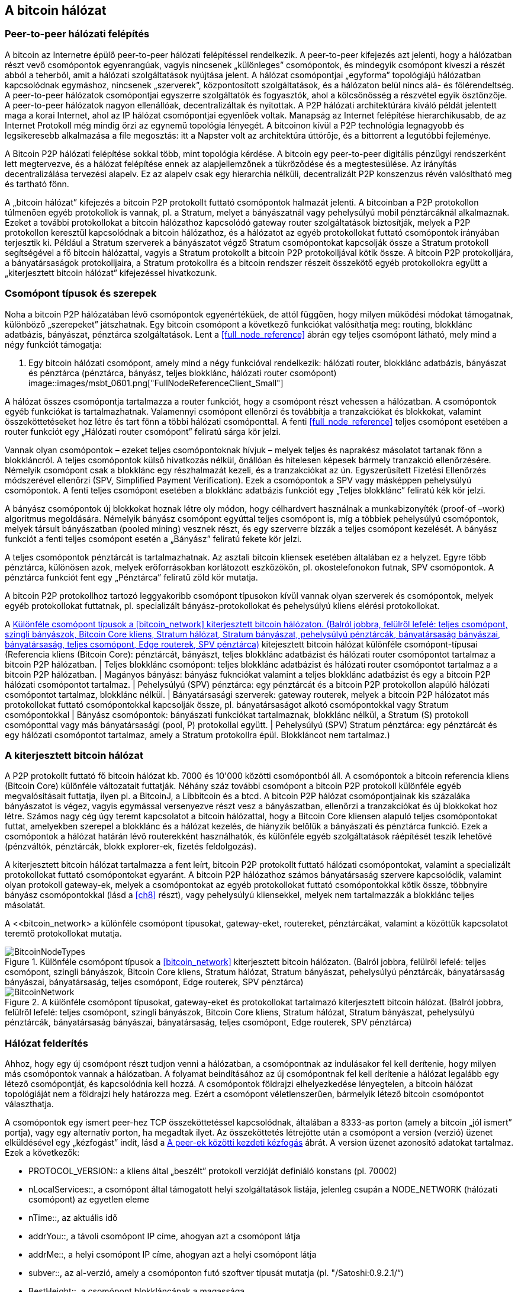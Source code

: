 [[bitcoin_network_ch06]]
== A bitcoin hálózat

=== Peer-to-peer hálózati felépítés

((("bitcoin hálózat", id="ix_ch06-asciidoc0", range="startofrange")))((("bitcoin hálózat","felépítése")))((("peer-to-peer networks")))A bitcoin az Internetre épülő peer-to-peer hálózati felépítéssel rendelkezik. A peer-to-peer kifejezés azt jelenti, hogy a hálózatban részt vevő csomópontok egyenrangúak, vagyis nincsenek „különleges” csomópontok, és mindegyik csomópont kiveszi a részét abból a teherből, amit a hálózati szolgáltatások nyújtása jelent. A hálózat csomópontjai „egyforma” topológiájú hálózatban kapcsolódnak egymáshoz, nincsenek „szerverek”, központosított szolgáltatások, és a hálózaton belül nincs alá- és fölérendeltség. A peer-to-peer hálózatok csomópontjai egyszerre szolgáltatók és fogyasztók, ahol a kölcsönösség a részvétel egyik ösztönzője. A peer-to-peer hálózatok nagyon ellenállóak, decentralizáltak és nyitottak. A P2P hálózati architektúrára kiváló példát jelentett maga a korai Internet, ahol az IP hálózat csomópontjai egyenlőek voltak. Manapság az Internet felépítése hierarchikusabb, de az Internet Protokoll még mindig őrzi az egynemű topológia lényegét. A bitcoinon kívül a P2P technológia legnagyobb és legsikeresebb alkalmazása a file megosztás: itt a Napster volt az architektúra úttörője, és a bittorrent a legutóbbi fejleménye.

A Bitcoin P2P hálózati felépítése sokkal több, mint topológia kérdése. A bitcoin egy peer-to-peer digitális pénzügyi rendszerként lett megtervezve, és a hálózat felépítése ennek az alapjellemzőnek a tükröződése és a megtestesülése. Az irányítás decentralizálása tervezési alapelv. Ez az alapelv csak egy hierarchia nélküli, decentralizált P2P konszenzus révén valósítható meg és tartható fönn. 

((("bitcoin hálózat","definíciója")))A „bitcoin hálózat” kifejezés a bitcoin P2P protokollt futtató csomópontok halmazát jelenti. A bitcoinban a P2P protokollon túlmenően egyéb protokollok is vannak, pl. a Stratum, melyet a bányászatnál vagy pehelysúlyú mobil pénztárcáknál alkalmaznak. Ezeket a további protokollokat a bitcoin hálózathoz kapcsolódó gateway router szolgáltatások biztosítják, melyek a P2P protokollon keresztül kapcsolódnak a bitcoin hálózathoz, és a hálózatot az egyéb protokollokat futtató csomópontok irányában terjesztik ki. Például a Stratum szerverek a bányászatot végző Stratum csomópontokat kapcsolják össze a Stratum protokoll segítségével a fő bitcoin hálózattal, vagyis a Stratum protokollt a bitcoin P2P protokolljával kötik össze. A bitcoin P2P protokolljára, a bányatársaságok protokolljaira, a Stratum protokollra és a bitcoin rendszer részeit összekötő egyéb protokollokra együtt a „kiterjesztett bitcoin hálózat” kifejezéssel hivatkozunk. 

=== Csomópont típusok és szerepek

((("bitcoin hálózat","csomópontok")))((("csomópontok","szerepei")))((("csomópontok","típusai")))Noha a bitcoin P2P hálózatában lévő csomópontok egyenértékűek, de attól függően, hogy milyen működési módokat támogatnak, különböző „szerepeket” játszhatnak. Egy bitcoin csomópont a következő funkciókat valósíthatja meg: routing, blokklánc adatbázis, bányászat, pénztárca szolgáltatások. Lent a <<full_node_reference>> ábrán egy teljes csomópont látható, mely mind a négy funkciót támogatja:

[[full_node_reference]]
. Egy bitcoin hálózati csomópont, amely mind a négy funkcióval rendelkezik: hálózati router, blokklánc adatbázis, bányászat és pénztárca (pénztárca, bányász, teljes blokklánc, hálózati router csomópont)
image::images/msbt_0601.png["FullNodeReferenceClient_Small"]

A hálózat összes csomópontja tartalmazza a router funkciót, hogy a csomópont részt vehessen a hálózatban. A csomópontok egyéb funkciókat is tartalmazhatnak. Valamennyi csomópont ellenőrzi és továbbítja a tranzakciókat és blokkokat, valamint összeköttetéseket hoz létre és tart fönn a többi hálózati csomóponttal. A fenti <<full_node_reference>> teljes csomópont esetében a router funkciót egy „Hálózati router csomópont” feliratú sárga kör jelzi. 

Vannak olyan csomópontok – ezeket teljes csomópontoknak hívjuk – melyek teljes és naprakész másolatot tartanak fönn a blokkláncról. A teljes csomópontok külső hivatkozás nélkül, önállóan és hitelesen képesek bármely tranzakció ellenőrzésére. Némelyik csomópont csak a blokklánc egy részhalmazát kezeli, és a tranzakciókat az ún. Egyszerűsített Fizetési Ellenőrzés módszerével ellenőrzi (SPV, Simplified Payment Verification). Ezek a csomópontok a SPV vagy másképpen pehelysúlyú csomópontok. A fenti teljes csomópont esetében a blokklánc adatbázis funkciót egy „Teljes blokklánc” feliratú kék kör jelzi. 

A bányász csomópontok új blokkokat hoznak létre oly módon, hogy célhardvert használnak a munkabizonyíték (proof-of –work) algoritmus megoldására. Némelyik bányász csomópont egyúttal teljes csomópont is, míg a többiek pehelysúlyú csomópontok, melyek társult bányászatban (pooled mining) vesznek részt, és egy szerverre bízzák a teljes csomópont kezelését. A bányász funkciót a fenti teljes csomópont esetén a „Bányász” feliratú fekete kör jelzi.

A teljes csomópontok pénztárcát is tartalmazhatnak. Az asztali bitcoin kliensek esetében általában ez a helyzet. Egyre több pénztárca, különösen azok, melyek erőforrásokban korlátozott eszközökön, pl. okostelefonokon futnak, SPV csomópontok. A pénztárca funkciót fent egy „Pénztárca” feliratű zöld kör mutatja.

A bitcoin P2P protokollhoz tartozó leggyakoribb csomópont típusokon kívül vannak olyan szerverek és csomópontok, melyek egyéb protokollokat futtatnak, pl. specializált bányász-protokollokat és pehelysúlyú kliens elérési protokollokat. 

A <<node_type_ledgend>> kitejesztett bitcoin hálózat különféle csomópont-típusai (Referencia kliens (Bitcoin Core): pénztárcát, bányászt, teljes blokklánc adatbázist és hálózati router csomópontot tartalmaz a bitcoin P2P hálózatban. | Teljes blokklánc csomópont: teljes blokklánc adatbázist és hálózati router csomópontot tartalmaz a a bitcoin P2P hálózatban. | Magányos bányász: bányász fuknciókat valamint a teljes blokklánc adatbázist és egy a bitcoin P2P hálózati csomópontot tartalmaz. | Pehelysúlyú (SPV) pénztárca: egy pénztárcát és a bitcoin P2P protokollon alapúló hálózati csomópontot tartalmaz, blokklánc nélkül. | Bányatársasági szerverek: gateway routerek, melyek a bitcoin P2P hálózatot más protokollokat futtató csomópontokkal kapcsolják össze, pl. bányatársaságot alkotó csomópontokkal vagy Stratum csomópontokkal | Bányász csomópontok: bányászati funkciókat tartalmaznak, blokklánc nélkül, a Stratum (S) protokoll csomóponttal vagy más bányatársasági (pool, P) protokollal együtt. | Pehelysúlyú (SPV) Stratum pénztárca: egy pénztárcát és egy hálózati csomópontot tartalmaz, amely a Stratum protokollra épül. Blokkláncot nem tartalmaz.)

=== A kiterjesztett bitcoin hálózat

((("bitcoin hálózat","kiterjesztett")))((("kiterjesztett bitcoin hálózat")))A P2P protokollt futtató fő bitcoin hálózat kb. 7000 és 10'000 közötti csomópontból áll. A csomópontok a bitcoin referencia kliens (Bitcoin Core) különféle változatait futtatják. Néhány száz további csomópont a bitcoin P2P protokoll különféle egyéb megvalósításait futtatja, ilyen pl. a ((("BitcoinJ könyvtár")))((("btcd")))((("libbitcoin könyvtár")))BitcoinJ, a Libbitcoin és a btcd. A bitcoin P2P hálózat csomópontjainak kis százaláka bányászatot is végez, vagyis egymással versenyezve részt vesz a bányászatban, ellenőrzi a tranzakciókat és új blokkokat hoz létre. Számos nagy cég úgy teremt kapcsolatot a bitcoin hálózattal, hogy a Bitcoin Core kliensen alapuló teljes csomópontokat futtat, amelyekben szerepel a blokklánc és a hálózat kezelés, de hiányzik belőlük a bányászati és pénztárca funkció. Ezek a csomópontok a hálózat határán lévő routerekként használhatók, és különféle egyéb szolgáltatások ráépítését teszik lehetővé (pénzváltók, pénztárcák, blokk explorer-ek, fizetés feldolgozás). 

A kiterjesztett bitcoin hálózat tartalmazza a fent leírt, bitcoin P2P protokollt futtató hálózati csomópontokat, valamint a specializált protokollokat futtató csomópontokat egyaránt. A bitcoin P2P hálózathoz számos ((("bányatársaságok","bitcoin hálózaton")))bányatársaság szervere kapcsolódik, valamint olyan protokoll gateway-ek, melyek a csomópontokat az egyéb protokollokat futtató csomópontokkal kötik össze, többnyire bányász csomópontokkal (lásd a <<ch8>> részt), vagy pehelysúlyú kliensekkel, melyek nem tartalmazzák a blokklánc teljes másolatát. 

A <<bitcoin_network> a különféle csomópont típusokat, gateway-eket, routereket, pénztárcákat, valamint a közöttük kapcsolatot teremtő protokollokat mutatja. 

[[node_type_ledgend]]
.Különféle csomópont típusok a <<bitcoin_network>> kiterjesztett bitcoin hálózaton. (Balról jobbra, felülről lefelé: teljes csomópont, szingli bányászok, Bitcoin Core kliens, Stratum hálózat, Stratum bányászat, pehelysúlyú pénztárcák, bányatársaság bányászai, bányatársaság, teljes csomópont, Edge routerek, SPV pénztárca)
image::images/msbt_0602.png["BitcoinNodeTypes"]

[[bitcoin_network]]
.A különféle csomópont típusokat, gateway-eket és protokollokat tartalmazó kiterjesztett bitcoin hálózat. (Balról jobbra, felülről lefelé: teljes csomópont, szingli bányászok, Bitcoin Core kliens, Stratum hálózat, Stratum bányászat, pehelysúlyú pénztárcák, bányatársaság bányászai, bányatársaság, teljes csomópont, Edge routerek, SPV pénztárca)
image::images/msbt_0603.png["BitcoinNetwork"]

=== Hálózat felderítés

((("bitcoin hálózat","felderítése", id="ix_ch06-asciidoc1", range="startofrange")))((("hálózat felderítés", id="ix_ch06-asciidoc2", range="startofrange")))((("csomópontok","hálózat felderítés és", id="ix_ch06-asciidoc3", range="startofrange")))((("peer-to-peer hálózatok","felderítése új csomópontok által", id="ix_ch06-asciidoc4", range="startofrange")))Ahhoz, hogy egy új csomópont részt tudjon venni a hálózatban, a csomópontnak az indulásakor fel kell derítenie, hogy milyen más csomópontok vannak a hálózatban. A folyamat beindításához az új csomópontnak fel kell derítenie a hálózat legalább egy létező csomópontját, és kapcsolódnia kell hozzá. A csomópontok földrajzi elhelyezkedése lényegtelen, a bitcoin hálózat topológiáját nem a földrajzi hely határozza meg. Ezért a csomópont véletlenszerűen, bármelyik létező bitcoin csomópontot választhatja. 

((("peer-to-peer hálózatok","összeköttetései")))A csomópontok egy ismert peer-hez TCP összeköttetéssel kapcsolódnak, általában a 8333-as porton (amely a bitcoin „jól ismert” portja), vagy egy alternatív porton, ha megadtak ilyet. Az összeköttetés létrejötte után a csomópont a version (verzió) üzenet elküldésével egy „kézfogást” indít, lásd a <<network_handshake>> ábrát. A +version+ üzenet azonosító adatokat tartalmaz. Ezek a következők:

* +PROTOCOL_VERSION+:: a kliens által „beszélt” protokoll verzióját definiáló konstans (pl. 70002)
* +nLocalServices+::, a csomópont által támogatott helyi szolgáltatások listája, jelenleg csupán a +NODE_NETWORK+ (hálózati csomópont) az egyetlen eleme
* +nTime+::, az aktuális idő
* +addrYou+::, a távoli csomópont IP címe, ahogyan azt a csomópont látja
* +addrMe+::, a helyi csomópont IP címe, ahogyan azt a helyi csomópont látja
* +subver+::, az al-verzió, amely a csomóponton futó szoftver típusát mutatja (pl. "/Satoshi:0.9.2.1/“)
* +BestHeight+::, a csomópont blokkláncának a magassága

(A +version+ hálózati üzenetre a http://bit.ly/1qlsC7w[GitHub] web helyen látható példa.)

A peer csomópont egy +verack+ üzenettel válaszol, és opcionálisan elküldi a saját +version+ üzenetét, ha szeretné viszonozni a kapcsolatot, és szeretne ő is peerként kapcsolódni. 

Hogyan találja meg egy új csomópont a peer-eket? Az első módszert a DNS-ek lekérdezése jelenti bizonyos ((("csomópontok","magok")))((("DNS magok")))"DNS magok" használatával, melyek olyan DNS szerverek, melyek bitcoin csomópontok IP címeinek a listáját adják vissza. A DNS magok némelyike stabil bitcoin csomópontok statikus listáját adja vissza. Vannak olyan DNS magok is, melyek a BIND (Berkeley Internet Name Daemon) egyedi megvalósításai, és bitcoin csomópontok véletlen részhalmazának a címeit adják vissza. Ezek a címek egy crawler-ből vagy egy hosszú ideje futó bitcoin csomópontról származnak. A Bitcoin Core kliens öt különböző DNS mag nevét tartalmazza. A DNS magok tulajdonosainak és megvalósításainak a változatos volta biztosítja a kezdeti bootstap folyamat magas szintű megbízhatóságát.  A Bitcoin Core kliensben a +-dnsseed+ kapcsoló szabályozza, hogy a kliens használja-e a DNS magokat, és alapértelemben 1 az értéke.

Ha viszont az induló csomópont semmit sem tud a hálózatról, akkor legalább egy bitcoin csomópont IP címét meg kell adni neki, és ezután már további bemutatkozások révén a többi csomóponttal is kapcsolatba tud lépni. A +-seednode+ parancssori argumentum azt jelzi, hogy a megadott csomóponthoz csak a bemutatkozás kedvéért szeretnénk hozzzákapcsolódni, és szeretnénk magként használni. Muután a kezdeti mag csomópont segítségével megtörténtek a bemutatkozások, a kliens lekapcsolódik róla, és az újonnan felfedezett peer-eket fogja használni. 

[[network_handshake]]
.A peer-ek közötti kezdeti kézfogás
image::images/msbt_0604.png["NetworkHandshake"]

Miután már létrejött egy vagy több kapcsolat, az új csomópont egy ((("addr üzenet")))+addr+ üzenetet fog küldeni a szomszédainak, amely tartalmazza a saját IP címét. A szomszédok az +addr+ üzenetet tovább küldik a saját szomszédaiknak, biztosítván ezáltal, hogy a kapcsolódó csomópontok jól ismertek és jobban kapcsolódók legyenek. Az újonnan kapcsolódó csomópont ezen kívül egy +getaddr+ üzenetet is küldhet a szomszédainak, amivel azt kéri tőlük, hogy küldjék el neki a többi peer IP címeit. Ily módon a csomópont meg tudja keresni, mely csomópontokhoz kapcsolódhat, valamint hírt tud adni a saját létéről a hálózaton a célból, hogy a többi csomópont is képes legyen őt megtalálni. Az <<address_propagation>> ábrán a cím felderítési protokoll látható. 


[[address_propagation]]
.Címterjedés és hálózat felderítés
image::images/msbt_0605.png["AddressPropagation"]

Egy csomópontnak kapcsolódnia kell pár darab különböző csomóponthoz, hogy különféle útvonalakon kapcsolódhasson a bitcoin hálózathoz. Az útvonalak nem megbízhatóak, csomópontok jönnek és mennek, emiatt a csomópontnak folytatnia kell az új csomópontok felderítését, mivel a régi kapcsolatai bármikor megszűnhetnek, és emellett segítenie kell a többi csomópont elindulását. Az induláshoz csak egyetlen összeköttetés szükséges, mivel az első csomópont képes bemutatkozásokat felajánlani a peer csomópontoknak, ezek a peer-ek pedig képesek további bemutatkozásokat felajánlani. A hálózati erőforrások szempontjából szükségtelen és egyúttal pazarló, ha a csomópont pár darab csomópontnál több csomóponthoz kapcsolódik . Az indulás után a csomópont emlékszik a legutolsó sikeres peer kapcsolataira, emiatt újraindítás után az előző peer hálózattal ismét gyorsan létre tudja hozni a kapcsolatait. Ha az előző peer-ek egyike sem válaszol a kapcsolódási kérésére, akkor a csomópont a mag csomópontokat használja az újrainduláskor. 

A Bitcoin Core klienst futtató csomóponton a peer kapcsolatok a ((("getpeerinfo parancs"))) +getpeerinfo+ paranccsal listázhatók ki:

[source,bash]
----
$ bitcoin-cli getpeerinfo
----
[source,json]
----
[
    {
        "addr" : "85.213.199.39:8333",
        "services" : "00000001",
        "lastsend" : 1405634126,
        "lastrecv" : 1405634127,
        "bytessent" : 23487651,
        "bytesrecv" : 138679099,
        "conntime" : 1405021768,
        "pingtime" : 0.00000000,
        "version" : 70002,
        "subver" : "/Satoshi:0.9.2.1/",
        "inbound" : false,
        "startingheight" : 310131,
        "banscore" : 0,
        "syncnode" : true
    },
    {
        "addr" : "58.23.244.20:8333",
        "services" : "00000001",
        "lastsend" : 1405634127,
        "lastrecv" : 1405634124,
        "bytessent" : 4460918,
        "bytesrecv" : 8903575,
        "conntime" : 1405559628,
        "pingtime" : 0.00000000,
        "version" : 70001,
        "subver" : "/Satoshi:0.8.6/",
        "inbound" : false,
        "startingheight" : 311074,
        "banscore" : 0,
        "syncnode" : false
    }
]
----

((("peer-to-peer hálózatok","automatikus kezelésének felülbírálása")))A felhasználók egy IP címekből álló lista megadásával, a +-connect=<IP cím>+ opcióval tudják felülbírálni a peer-ek automatikus kezelését. Ennek az opciónak a használatakor a csomópont csak a megadott IP címekhez fog kapcsolódni, és nem fogja automatikusan felderíteni és karbantartani a peer kapcsolatokat. 

Ha egy kapcsolaton nincs forgalom, akkor a kapcsolat fenntartása érdekében a csomópont periodikus üzenetküldést végez rajta. Ha a csomópont egy kapcsolata már több mint 90 perce nem volt használva, akkor a csomópont a kapcsolatot szétkapcsolt állapotúnak tekinti, és egy új peer keresésébe kezd. Ily módon a hálózat dinamikusan alkalmazkodni képes a tranziens csomópontokhoz, a hálózati problémákhoz, és központi irányítás nélkül, organikusan képes nőni vagy csökkenni.(((range="endofrange", startref="ix_ch06-asciidoc4")))(((range="endofrange", startref="ix_ch06-asciidoc3")))(((range="endofrange", startref="ix_ch06-asciidoc2")))(((range="endofrange", startref="ix_ch06-asciidoc1")))

=== Teljes csomópontok

((("blokkláncok","teljes csomópontok és")))((("teljes csomópontok")))((("csomópontok","teljes")))A teljes csomópontok olyan csomópontok, melyek az összes tranzakciót tartalmazó, teljes blokkláncot kezelik. Ezeket a csomópontokat pontosabban „a teljes blokkláncot kezeló csomópontok”-nak kellene hívni. A bitcoin korai éveiben az összes csomópoont teljes csomópont volt, jelenleg a Bitcoin Core kliens kezeli a teljes blokkláncot. Az utóbbi két évben azonban a bitcoin kliensek új fajtái jöttek létre, melyek nem kezelik a teljes blokkláncot, hanem pihesúlyú kliensként futnak. Ezeket a következő részben fogjuk részletesebben megvizsgálni. 

((("blokkláncok","teljes csomópontokon")))A teljes blokkláncot kezelő csomópontok a bitcoin blokklánc egy teljes és naprakész másolatát kezelik, melyben az összes tranzakció megtalálható. A blokkláncot egymástól függetlenül építik föl és ellenőrzik, az első blokktól (a genezis blokktól) kezdve, egészen a hálózatban ismert legutolsó blokkig bezárólag. Egy teljes blokkláncot kezelő csomópont önmaga képes hiteles módon bármelyik tranzakció ellenőrzésére, anélkül, hogy ehhez valamilyen másik csomópontot vagy információs forrást kellene igénybe vennie.A teljes csomópont a hálózatra támaszkodva kapja az új tranzakciós blokkokról az értesítéseket. Ezeket ellenőrzi, makj beépíti a saját, lokális blokkláncába. 

Teljes csomópont futtatásával érezhetjük igazán, milyen a bitcoin: az összes tranzakció függetlenül ellenőrizhető, és ehhez semmilyen más rendszerre sem kell támaszkodnunk, és  semmilyen más rendszerben nem kell megbíznunk. Könnyű megmondani, hogy teljes csomópontot futtatunk-e, mert több, mint 20 Gbájt háttértárra (diszk területre) van szükség a teljes blokklánc tárolásához. Ha a kliens sok diszk területet fogyaszt és 2-3 napra van szüksége, hogy „szinkronizálja” magát a hálózattal, akkor teljes csomópontot kezelő kliensről van szó. A központi szervezetektől való teljes függetlenségnek és szabadságnak ez az ára. 

A teljes blokkláncot kezelő klienseknek van néhány alternatív megvalósítása, melyek a Bitcoin Core klienstől eltérő programozási nyelvet vagy szoftver architektúrát használnak. De a ((("Bitcoin Core kliens","és teljes csomópontok"))) Bitcoin Core kliens, másképpen a Satoshi kliens referencia implementáció fordul elő a leggyakrabban. A bitcoin hálózat csomópontjainak több, mint 90 %-a a Bitcoin Core különféle változatait futtatja. A +version+ üzenetben a „Satoshi” al-verzió string azonosítja őket, a +getpeerinfo+ parancsban pedig pl. a +/Satoshi:0.8.6/+, amint azt korábban láttuk.

=== „Leltár” egyeztetés

((("blokkláncok","létrejöttük a csomópontokon")))((("blokkláncok","új csomópontokon")))((("blokkok","új  csomópontokon")))((("teljes csomópontok","teljes blokkláncok előállítása ~on")))Miután a csomópont hozzákapcsolódott a peer-jeihez, elsőként egy teljes blokkláncot próbál létrehozni. Ha egy vadonatúj csomópontról van szó, amelynek egyáltalán nincs még blokklánca, akkor csak egyetlen blokkot ismer (a genezis blokkot) , amely statikusan be van ágyazva a kliens szoftverbe. A 0-ik blokktól, a genezis blokktól kezdve az új csomópontnak blokkot százezreit kell letöltenie ahhoz, hogy szinkronizálhassa magát a hálózattal és újraépíthesse a teljes blokkláncot. 

((("blokklánc szinkronizálása")))A „szinkronizálás” folyamata a +version+ üzenettel kezdődik, amely tartalmazza a +BestHeight+-et, a csomópont aktuális blokkláncának a magasságát (a blokkok számát). A csomópont a peer-jeitől kapott +version+ üzenetből látja, hogy a peer-eknek hány blokkjuk van, és össze tudja hasonlítani azzal, hogy neki hány blokkja van a saját blokkláncán. A peer csomópontok egy +getblocks+ üzenetet váltanak egymással, amely tartalmazza a lokális blokkláncuk legfelső blokkjának hash-ét (ujjlenyomatát). A kapott hash az egyik peerben egy olyan blokkhoz fog tartozni, amely nem a legfelső blokk, hanem egy régebbi blokk, ebből a peer arra következtet, hogy a saját lokális blokklánca hosszabb, mint a többi peer-é. 

Az a peer, amelynek hosszabb a blokklánca, több blokkot tartalmaz, mint a többi csomópont, és meg tudja állapítani, hogy a többi csomópontnak mely blokkokra van szüksége ahhoz, hogy „felzárkózzanak”. Megállapítja, hogy melyik az első 500 megosztandó blokk, és egy ((("inv üzenet")))+inv+ (inventory, leltár) üzenettel elküldi a blokkok hash értékeit. Az a csomópont, amelyben hiányoznak ezek a blokkok, úgy tudja beszerezni őket, hogy +getdata+ üzenetek sorozatát adja ki. Egy +getdata+ üzenet elkéri a teljes adatblokkot, és a kért blokkot az +inv+ üzenetből származó hash-sel azonosítja.

Tegyük fel például, hogy a csomópont csak a genezis blokkot tartalmazza. A peer-jeitől egy +inv+ üzenetet fog kapni, amely lánc következő 500 blokkjának a hash-eit tartalmazza. Megkezdi a vele kapcsolatban lévő peer-ektől a blokkkok lekérését oly módon, hogy elosztja a terhelést, nehogy bármelyik peer-t túlterhelje a kéréseivel. Számon tartja, hogy minden egyes peer kapcsolatnál hány darab blokk van „úton”, vagyis hány darab blokk van, melyet lekért, de még nem kapott meg, és ellenőrzi, hogy a számuk nehogy egy határnál ((("MAX_BLOCKS_IN_TRANSIT_PER_PEER konstans"))) (+MAX_BLOCKS_IN_TRANSIT_PER_PEER+) nagyobb legyen. Ily módon ha a csomópontnak sok blokkra van szüksége, csak akkor kér újabbakat, ha az előző kérései már teljesültek, ami lehetővé teszi, hogy a peer-ek szabályozhassák a küldés ütemét és a hálózat ne terhelődjön túl. A blokkok megérkezésekor a csomópont hozzáadja a blokkokat a blokklánchoz, amint azt a  <<blockchain>> című fejezetben látni fogjuk. Amint a lokális blokklánc fokozatosan felépül, a csomópont további blokkokat kér és kap. A folyamat addig folytatódik, amíg a csomópont be nem éri a hálózat többi részét. 

A lokális blokklánc és a peer-ek blokkláncainak összehasonlítása, valamint a hiányzó blokkok lekérése akkor megy végbe, ha egy csomópont egy időre offline állapotba került. Függetlenül attól, hogy a csomópont csak néhány percig volt offline, és csak pár blokkja hiányzik, vagy hónapokig, és néhány ezer blokkja hiányzik, a folyamat a +getbloks+ küldésével kezdődik, válaszként egy +inv+ érkezik, majd megtörténik a hiányzó blokkok letöltése. Az  <<inventory_synchronization>> a leltár és blokk terjedési protokollt mutatja. 


[[spv_nodes]]
=== Egyszerűsített fizetés ellenőrzést használó csomópontok (SPV csomópontok)

((("csomópontok","SPV", id="ix_ch06-asciidoc5", range="startofrange")))((("csomópontok","pehelysúlyú", id="ix_ch06-asciidoc5a", range="startofrange")))((("simplified payment verification (SPV) csomópontok", id="ix_ch06-asciidoc6", range="startofrange")))Nem minden csomópont tudja a teljes blokkláncot tárolni. Sok bitcoin kliens olyan eszközökön fut, pl. okostelefonokon, tablet-eken vagy beágyazott rendszereken, amelyeknek a hely- és teljesítmény korlátai vannak. Az ilyen eszközök egyszerűsített fizetés ellenőrzési módszert (SPV) használnak, amely lehetővé teszi a teljes blokklánc tárolása nélküli működést. Ezeket a klienseket SPV klienseknek vagy pehelysúlyú klienseknek nevezzük. Ahogy a bitcoin egyre elterjedtebbé vált, az SPV csomópontok lettek a leggyakrabban előforduló bitcoin csomópontok, különösen a bitcoin pénztárcák esetén.

((("blokkláncok","SPV csomópontokon")))Az SPV csomópontok csak a blokkok blokkfejeit töltik le, az egyes blokkokba befoglalt tranzakciókat nem. Az így kapott, tranzakciók nélküli blokklánc 1000-szer kisebb a teljes blokkláncnál. Az SPV csomópontok nem tudnak teljes képet alkotni az összes elkölthető UTXO-ról, mivel nem tudnak a hálózatban lévő tranzakciókról. Az SPV csomópontok a tranzakciókat egy kicsit eltérő módon ellenőrzik, és ehhez olyan peer-eket használnak, melyek kívánság esetén a blokklánc releváns részeiről részleges képet szolgáltatnak.

[[inventory_synchronization]]
.Blokklánc szinkronizálás a a peer blokkjainak a letöltésével 
image::images/msbt_0606.png["InventorySynchronization"]

Hasonlatképpen: a teljes csomópont olyan, mint egy idegen városban lévő turista, akinek részletes térképe van mindegyik utcáról és címről. Ezzel szemben az SPV csomópont olyan, mint egy idegen városban lévő turista, aki véletlenszerűen idegeneket kérdez meg, hogy merre kell mennie, és csak a főutcát ismeri. Mindkét turista ellenőrizni tudja egy utca meglétét, ha odamegy, de a térkép nélküli turista nem tudja, hogy mi van a mellékutcákban és nem tudja, hogy milyen egyéb utcák léteznek. Ha a térkép nélküli turista a Kossuth út 23-as szám előtt áll, nem tudhatja, hogy vannak-e a városban egyéb „Kossuth út 23” címek, és hogy ez a cím a helyes cím-e. A térkép nélküli turista akkor jár a legjobban, ha megkérdez sok embert, és reménykedik abban, hogy a többségük nem vágja át.

Az egyszerűsített fizetés ellenőrzés a tranzakciókat a blokkláncokon belüli _mélységük_ alapján ellenőrzi, nem pedig a _magasságuk_ alapján. Míg egy teljes blokkláncot tartalmazó csomópont képes a blokkok és tranzakciók ezreiből álló,  időben egészen a genezis blokkig visszanyúló, teljesen ellenőrzött láncok létrehozására, egy SPV csomópont csupán a blokkfejek láncát fogja ellenőrizni, de a tranzakciókét nem, és a blokkfejeket fogja kapcsolatba hozni a kérdéses tranzakcióval. 

Például, ha a 300'000-ik blokkban lévő egyik tranzakcióról van szó, egy teljes csomópont a 300'000-ik blokktól egészen a genezis blokkig visszamenően elvégzi az elemzést, és az UTXO-król egy teljes adatbázist épít, vagyis az UTXO elköltetlenségének ellenőrzése révén állapítja meg, hogy a tranzakció érvényes-e vagy sem. Egy SPV csomópont ezzel szemben a tranzakció és az őt tartalmazó blokk közötti kapcsolatot egy ((("Merkle fák","SPV és  ~")))_Merkle út_ használatával teremti meg (lásd a <<merkle_trees>> részt). Ezután az SPV csomópont vár mindaddig, amíg a tranzakciót tartalmazó 300'000-ik blokk tetejére további hat blokk nem kerül, és a tranzakciót úgy ellenőrzi, hogy a 300'006 és 300'001 blokkok között megállapítja a tranzakció mélységét. Abból, hogy a hálózat többi csomópontja elfogadta a 300'000-ik blokkot, és azután a megfelelő munkavégzéssel további 6 blokkot hozott létre a 300'000-ik blokk tetején, implicit módon következik, hogy a tranzakció nem kettős költésből származik.

Egy SPV csomóponttal nem lehet elhitetni, hogy egy blokkban létezik egy tranzakció, ha az valójában nem létezik. Az SPV csomópont úgy ellenőrzi egy tranzakció meglétét, hogy lekéri a tranzakció Merkle útját, és ellenőrzi a blokkláncban lévő munkabizonyítékokat. De egy tranzakció „rejtve” is maradhat egy SPV csomópont számára. Egy SPV csomópont pontosan meg tudja állíptani, hogy létezik-e egy tranzakció, de azt nem tudja ellenőrizni, hogy nem létezik olyan tranzakció, amely ugyanezt az UTXO-t próbálja duplán elkölteni, mert nem rendelkezik az összes tranzakcióval. Az SPV csomópontok ellen ily módon DoS (denial of service, szolgáltatás megtagadási) támadás vagy kettős költési támadás indítható. Ahhoz, hogy ezt ki lehessen védeni, az SPV csomópontnak számos csomóponttal kell véletlenszerűen kapcsolatba lépnie, így növelni tudja annak a valószínűségét, hogy legalább egy becsületes csomópont van közöttük. Az SPV csomópontok emiattt sérülékenyek a hálózat szétszakadási támadásokkal vagy Sybil támadásokkal szemben, amelyeknél hamis csomópontokra vagy hamis hálózatokra kapcsolódnak, és nem tudják elérni a becsületes csomópontokat vagy a valódi bitcoin hálózatot.

Gyakorlati szempontból a hálózattal szoros kapcsolatban lévő SPV csomópontok elég biztonságosak, és jó kompromisszumot jelentenek az erőforrás felhasználás, a kényelem és a biztonság között. Azoknak, akiknek valóban fontos a biztonság, semmi sem pótólhatja egy teljes blokkláncból álló csomópont üzemeltetését. 

[TIP]
====
((("simplified payment verification (SPV) csomópontok","ellenőrzés")))A teljes blokkláncból álló csomópont úgy ellenőriz egy tranzakciót, hogy a tranzakció alatti blokkok ezreiből álló lánc vizsgálata révén megbizonyosodik róla, hogy az UTXO valóban elköltetlen, míg az SPV csomópont a blokk fölött lévő néhány blokk segítségével azt ellenőrzi, hogy milyen mélyen van eltemetve a blokk. 
====

((("blokk fejek","beolvasása SPV csomópontokon")))A blokkfejeket az SPV csomópontok a nem a +getblocks+, hanem a +getheaders+ üzenetekkel kérdezik le. Az a peer, amelyik válaszol, max. 2000 blokkfejet küld el egyetlen headers üzenetben. A folyamat egyébként ugyanolyan, mint amit a teljes csomópontok használnak a teljes blokkok lekérésére. Az SPV csomópontok egy szűrőt is beállítanak a peer-ekkel létesített kapcsolataiknál, melyek kiszűrik a jövőbeli blokkokat és a peer-ek által küldött tranzakciókat. Az SPV csomópontok a számukra érdekes tranzakciókat a +getdata+ kéréssel kérdezik le. A peer válaszként egy ((("tx üzenet")))+tx+ üzenetet hoz létre, amely a tranzakciót tartalmazza. Az <<spv_synchronization>> ábrán a blokkfejlécek szinkronizálása látható.

[[spv_synchronization]]
.A blokkfejlécek szinkronizálása SPV csomópontok esetén
image::images/msbt_0607.png["SPVSynchronization"]

Mivel az SPV csomópontoknak külön le kell kérdezniük az egyes tranzakciókat ahhoz, hogy ellenőrizni tudják őket, ez veszélyeztetheti a titkosságot. A teljes blokkláncot tartalmazó csomópontokkal szemben (melyek a blokkokban lévő összes tranzakciót tartalmazzák), az SPV csomópontok egyedi adatlekérdezései akaratlanul is felfedhetik, hogy milyen bitcoin címek vannak a pénztárcáikban. Például egy harmadik fél által üzemeltetett megfigyelő hálózat nyilván tudja tartani az SPV pénztárca által kiadott összes kérést, és így kapcsolatba tudja hozni a kérésekben szereplő bitcoin címeket a felhasználó pénztárcájával, ami a privát szféra sérülésével jár. 

Az SPV/pehelysúlyú csomópontok bevezetése után nem sokkal a bitcoin fejlesztők az ún. _Bloom szűrőkkel_ kívánták megoldani az SPV csomópontok által jelentett adatvédelmi kockázatot. A Bloom szűrők egy valószínűségi szűrőmechanizmus révén lehetővé teszik, hogy az SPV csomópontok csupán a tranzakciók egy részhalmazát fogadják, anélkül, hogy pontosan felfednék, mely címekre kíváncsiak.(((range="endofrange", startref="ix_ch06-asciidoc6")))(((range="endofrange", startref="ix_ch06-asciidoc5a")))(((range="endofrange", startref="ix_ch06-asciidoc5"))) 

=== Bloom szűrők

((("bitcoin hálózat","Bloom szűrők és", id="ix_ch06-asciidoc7", range="startofrange")))((("Bloom szűrők", id="ix_ch06-asciidoc8", range="startofrange")))((("Simplified Payment Verification (SPV) csomópontok","Bloom szűrők és", id="ix_ch06-asciidoc9", range="startofrange")))A Bloom szűrő egy olyan, valószínűségi kereső szűrő, amellyel egy kívánt minta anélkül írható le, hogy pontosan megadnánk. A Bloom szűrőkkel hatékony módon lehet kifejezni a keresési mintákat, ugyanakkor meg lehet védeni a privát szférát. A Bloom szűrőket az SPV csomópontok arra használják, hogy a peer-jeiktől egy adott mintának megfelelő tranzakciókat kérdezzenek le, de anélkül, hogy pontosan meg kellene adniuk, mely címek érdeklik őket. 

Az előző hasonlatunkban a térkép nélküli turista egy adott cím, pl a „Kossuth út 23” felől érdeklődik. Ha a járókelőktől azt kérdezi, hogy lehet eljutni erre a címre, akaratlanul is elárulja, hogy hová szeretne eljutni. A Bloom szűrő olyan, mint ha azt kérdezné, hogy „Vannak a közelben olyan utcák, melyek neve h-ra végződik?” Egy ilyen kérdés kevesebbet árul el arról, hogy hová szeretne menni, mint a „Kossuth út 23” utáni tudakozódás. Ezzel a módszerrel a turista részletesebben is meg tudja adni a címet, pl. „u-t-h-ra végződik”, vagy kevésbé részletesen, pl. „h-re végződik”. A keresés pontosságának a szabályozása révén a turista több vagy kevesebb információt fed fel, de ennek az az ára, hogy több vagy kevesebb eredményhez jut. Ha egy kevésbé részletes minta után tudakozódik, akkor több lehetséges címet fog kapni és javul az adatvédelem, de az eredmények legtöbbje lényegtelen lesz a számára. Ha egy jobban rögzített minta után tudakozódik, akkor kevesebb eredményt fog kapni, de sérül az adtvédelem. 

A Bloom szűrők úgy töltik be ezt a funkciójukat, hogy lehetővé teszik az SPV csomópontok számára, hogy az egyes tranzakcióknál megadott keresési minták a pontosság vagy az adatvédelem irányába mozduljanak el. Egy jobban specifikált Bloom szűrő pontos eredményeket ad, de azon az áron, hogy felfedi a felhasználó pénztárcájában lévő címeket. Egy kevésbé pontos Bloom szűrő eredményként több tranzakciót fog visszaadni, melyek közül sok lényegtelen a csomópont számára, de a csomópont jobb adatvédelmet tud megvalósítani. 

Az SPV csomópont a Bloom szűrőt egy „üres” mintával inicializálja. Ebben az állapotában a Bloom szűrő egyetlen egy mintát sem ismer föl. Az SPV csomópont ezután egy listát készít a pénztárcájában lévő címekől, és egy olyan keresési mintát készít, amely megfelel a tranzakciós kimenetekben lévő címeknek. A keresési minta általában egy ((("pay-to-public-key-hash (P2PKH)","Bloom szűrők és"))) P2PKH (Pay-to-Public-Key-Hash) zároló script, amely minden olyan tranzakcióban jelen lesz, amely a publikus-kulcs-hashnek (címnek) fizet. Ha az SPV csomópont nyomon követi egy ((("pay-to-script-hash (P2SH)","Bloom szűrők és")))P2SH cím egyenlegét, akkor a keresési minta egy P2SH (Pay-to-Script-Hash) cím lesz. Az SPV csomópont ezután mindegyik keresési mintát megadja a Bloom szűrőnek azzal a céllal, hogy a Bloom szűrő felismerhesse az adott keresési mintázatot, ha az jelen van a tranzakióban. Végül, a Bloom szűrőt elküldi a peer-nek, és a peer a szűrő segítségével megállapítja, hogy mely tranzakciókat kell elküldenie az SPV csomópontnak. 

A Bloom szűrők megvalósítása egy N bites álló változó méretű tömbbel, és M db hash függvénnyel történik. A hash fügvényeket olyanok, hogy a kimenetük mindig 1 és N között van, vagyis a kimenet a bitek tömbjének megfelelő . A hash függvényeket determinisztikus módon hozzák létre, ezért egy Bloom szűrőt megvalósító csomópont mindig ugyanazokat a hash függvényeket használja, és egy adott bemenet esetén mindig ugyanazt az eredményt adja. Különböző hosszúságú (N) Bloom szűrő és különböző számú (M) hash függvény választásával a Bloom szűrő különféle pontosságra állítható be, vagyis szabályozható az adatvédelem. 

A lenti <<bloom1>> példában a Bloom szűrők működésének bemutatására egy 16 bites, nagyon kicsi tömböt és 3 hash függvényt használunk. 

[[bloom1]]
.Egy egyszerű Bloom szűrő, egy 16 bites mezővel és 3 hash függvénnyel (3 hash függvény, hash függvény kimenetek 1-től 16-ig, üres Bloom szűrő, 16 bites tömb)
image::images/msbt_0608.png["Bloom1"]

A Bloom szűrő úgy van inicializálva, hogy a tömb összes bitje nulla. Ha szeretnénk hozzáadni egy mintát a Bloom szűrőhöz, a mintát minden egyes hash függvénnyel össze hash-eljük. Az első hash függvény a bemenetből egy 1 és N közötti számot állít elő. Az eredménynek megfelelő bitet a tömbben (melynek indexei 1 és N közöttiek) 1-be állítjuk, így rögzítve a hash függvény kimenetét. Ezután a következő hash függvénnyel beállítunk egy másik bitet, és így tovább. Az összes M db hash függvény alkalmazása után egy keresési minta áll elő a Bloom szűrőben, mivel M bitet +0+-ről +1+-be állítottunk. 

Például, a <<bloom2>> páldában a fenti egyszerű <<bloom1>> Bloom szűrőhöz az „A” keresési mintát adjuk hozzá:


Egy második minta hozzáadása egyszerűen a folyamat megismétlésével lehetséges. A mintát minden egyes hash függvénnyel egymás után össze-hasheljük, és az eredményeket a bitek +1+-be állításával rögzítjük. Ahogy a Bloom szűrőt egyre több mintával töltjük föl, valamelyik hash függvény eredménye egybeeshet egy már +1+-be állított bittel, ebben az esetben a bitet nem változtatjuk meg. Lényegében, ahogy egyre több mintát rögzítünk ugyanazokban a bitekben, a Bloom szűrő telítetté válik, mert egyre több bitje lesz +1+-be állítva, és a szűrő pontossága csökken. A szűrő emiatt tekinthető valószínűségi adatszerkezetnek – egyre több minta hozzáadásakor egyre kevésbé lesz pontos. A pontosság függ a hozzáadott minták számától, a bit tömb méretétől (N), illetve a hash függvények számától (M). Egy nagyobb bit tömbbel és több hash függvénnyel nagyobb pontossággal több minta rögzíthető. Egy kisebb bit tömbbel vagy kevesebb hash függvénnyel kevesebb minta rögzíthető, és kisebb pontosságot kapunk. 

[[bloom2]]
.Az „A” keresési minta hozzáadása az egyszerű Bloom szűrőnkhöz
image::images/msbt_0609.png["Bloom2"]

A <<bloom3>> példában az egyszerű Bloom szűrőnkhöz egy második keresési mintát adunk, a „B”-t.

[[bloom3]]
.Egy második keresési minta, a „B” hozzáadása az egyszerű Bloom szűrőnkhöz
image::images/msbt_0610.png["Bloom3"]

Ha szeretnénk leellenőrizni, hogy egy minta benne van-e a Bloom szűrőben, akkor hash-eljük össze minden egyes hash függvénnyel a mintát, és hasonlítsuk össze az így kapott bit mintát a bit tömbbel. Ha a hash függvények által indexelt összes bit +1+-ben van, akkor a mintát _valószínűleg_ tartalmazza a Bloom szűrő. Mivel a bitek a különféle minták átfedése miatt is beállításra kerülhetnek, a válasz nem biztos, inkább valószínű. Egyszerűen a Bloom szűrőnél a pozitív egyezés azt jelenti, hogy „talán igen”. 

Alább a <<bloom4>> példában azt ellenőrizzük, hogy az egyszerű Bloom szűrő tartalmazza-e az „X” mintát. A megfelelő bitek +1+-ben vannak, emiatt a minta valószínűleg egyezik:

[[bloom4]]
. Az „X” minta meglétének ellenőrzése a Bloom szűrőben. Az eredmény pozitív egyezés, ami azt jelenti, hogy „talán”
image::images/msbt_0611.png["Bloom4"]

Ezzel szemben, ha ellenőrizünk egy mintát a Bloom szűrőben, és bármelyik ellenőrzött bit +0+, akkor ez azt mutatja, hogy a minta nem volt rögzítve a Bloom szűrőben. A negatív eredmény nem valószínűség, hanem bizonyosság. Egyszerűen szólva, a Bloom szűrőnél a negatív egyezés azt jelenti, hogy „biztosan nem”. 

A <<bloom5>> példában azt ellenőrizzük, hogy az „Y” minta létezik-e az egyszerű Bloom szűrőben. Az egyik szóban forgó bit +0+, emiatt a minta biztosan nem illeszkedik:

[[bloom5]]
.Az „Y” minta létezésének ellenőrzése a Bloom szűrőben. Az eredmény határozott negatív egyezés, ami azt jelenti, hogy „biztosan nem”
image::images/msbt_0612.png[]

A bitcoinban megvalósított Bloom szűrőket a 37. Bitcoin Módosítási Javaslat (Bitcoin Improvement Proposal 37, BIP0037) írja le. Lásd a <<appdxbitcoinimpproposals>> részt, vagy a http://bit.ly/1x6qCiO[GitHub] webhelyet.

=== A Bloom szűrők és a leltár frissítések

((("leltár frissítések, Bloom szűrők és")))A peer-ektől kapott tranzakciók (és az őket tartalmazó blokkok) szűrésére az SPV csomópontok Bloom szűrőket használnak. Az SPV csomópontok egy olyan szűrőt hoznak létre, amely az SPV csomópont pénztárcájában lévő címeknek felel meg. Az SPV csomópont ezután egy ((("filterload üzenet")))+filterload+ üzenettel elküldi a kapcsolattartás során használandó Bloom szűrőt a peer-nek. A szűrő létrejötte után a peer minden egyes tranzakció kimenetét teszteli a Bloom szűrővel. Csak azokat a tranzakciókat küldi el a csomópontnak, amelyeknél a szűrő szerint valamelyik kimenet megfelel a szűrőnek. 

A node-tól kapott +getdata+ üzenetre a peer-ek egy +merkleblock+ üzenettel válaszolnak, melyek minden egyes tranzakcióra vonatkozóan csak a filterhez illeszkedő blokkok blokkfejeit tartalmazzák (lásd <<merkle_trees>>). A peer-ek ezt követően +tx+ üzeneteket is küldenek, melyek a filterhez illeszkedő tranzakciókat tartalmazzák.

A Bloom szűrőt beállító csomópont menet közben további mintákkal bővítheti a szűrőt, ehhez a ((("filteradd üzenet")))+filteradd+ üzenetet kell elküldenie. Mivel a Bloom szűrőből nem lehet mintát eltávolítani, ezért ha valamelyik mintára már nincs szükség, akkor a csomópontnak először egy ((("filterclear üzenet")))+filterclear+ üzenettel törölnie kell a Bloom szűrőt, majd egy újabb Bloom szűrőt kell küldenie.(((range="endofrange", startref="ix_ch06-asciidoc9")))(((range="endofrange", startref="ix_ch06-asciidoc8")))(((range="endofrange", startref="ix_ch06-asciidoc7"))) 

[[transaction_pools]]
=== Tranzakció pool-ok

((("bitcoin hálózat","tranzakció pool-ok")))((("tranzakció pool-ok")))((("memory pool-ok")))((("mempool")))((("tranzakciók","megerősítetlen tranzakciók pool-ja")))((("megerősítetlen tranzakciók"))A megerősítetlen tranzakciókból a bitcoin hálózat majdnem minden csomópontja egy listát képez, az ún. _memory pool_-t vagy _tranzakció pool_-t. A csomópontok ennek az alapján követik nyomon azokat a tranzakciókat, melyeket a hálózat már ismer, de még nincsenek a blokkláncba foglalva. Például egy olyan csomópont, amelyik pénztárcát is tartalmaz, a tranzakció pool-t arra használja, hogy nyomon kövesse a hálózaton át a a pénztárcába érkező, de még megerősítetlen befizetéseket. 

Az tranzakciókat a csomópont a beérkezésük és ellenőrzésük után a tranzakció pool-ba helyezi, majd a hálózati szétterjedés érdekében a szomszédos csomópontoknak továbbítja.

((("elárvult tranzakciók pool-ja")))Némelyik implementációjában egy külön lista szolgál az elárvult tranzakciók nyilvántartására. Ha a tranzakció bemenetei olyan tranzakcióra hivatkoznak, amely még nem ismert, pl. hiányzik a szülő, akkor az elárvult tranzakció átmenetileg az elárvult tranzakciók pool-jában tárolódik, amíg meg nem érkezik a szülő tranzakció. 

Ha a tranzakció pool-ba bekerül egy tranzakció, akkor a csomópont ellenőrzi az elárvult tranzakciók között, hogy nem hivatkozik-e valamelyik árva tranzakció a most bekerült tranzació valamelyik kimenetére (nem gyereke-e ennek a tranzakciónak), majd ellenőrzi az illeszkedő árva tranzakciókat. Ha a tranzakció érvényes, akkor eltávolítja az elárvult tranzakciók közül, és hozzáadja a tranzakciók pool-jához, vagyis kiegészíti a szülő tranzakcióval elkezdett láncot. Az újonnan hozzáadott, már nem árva tranzakcióra vonatkozóan, a folyamatot rekurzív módon megismétli, és további leszármazottakat keres, amíg vannak további leszármazottak. Ennek a folyamatnak a révén egy szülő tranzakció beérkezése a tőle függő tranzakciók egész láncának rekonstruálását váltja ki, és az árva tranzakciókat ismét egyesíti a szüleikkel. 

((("árva tranzakciók pool-ja","tárolás")))((("tranzakció pool-ok","tárolása")))Sem a tranzakciók, sem az árva tranzakciók pool-ját (ha van ilyen) nem tárolják diszken, hanem csak a helyi memóriában léteznek, és dinamikusan, a bejövő hálózati üzenetek alapján kerülnek feltöltésre. Egy csomópont elindulásakor mindkét pool üres, és fokozatosan, az új tranzakciók beérkezésekor kerül feltöltésre.

A bitcoin kliens némelyik implementációja egy UTXO adatbázist vagy UTXO pool-t is tartalmaz, amely a blokkláncban lévő elköltetlen kimenetek halmazának felel meg. Noha az „UTXO pool” hasonlónak tűnik a tranzakció pool-hoz, de más adathalmazt jelent. A tranzakciók és az elárvult tranzakciók pool-jával szemben az UTXO pool nem üresen indul, hanem elköltetlen tranzakció kimenetek millióit tartalmazza, melyek 2009-ig nyúlnak vissza. Az UTXO pool vagy a helyi tárban van, vagy a háttértár egy indexelt adatbázis táblája alkotja. 

Míg a tranzakciók és árva tranzakciók pool-ja a helyi csomóponttól függ, és csomópontról csomópontra jelentősen változhat, attól függően, hogy a csomópont mikor indult vagy mikor indult újra, az UTXO pool a hálózatban kialakult konszenzusnak felel meg, és emiatt csak nagyon kicsiny eltérések lehetségesek az egyes csomópontok között. Ezen túlmenően a tranzakciók és árva tranzakciók pooljában csak megerősítetlen tranzakciók lehetnek, míg az UTXO pool csak megerősített kimeneteket tartalmazhat.

=== Figyelmeztető üzenetek

((("figyelmeztető üzenetek")))((("bitcoin hálózat","figyelmeztető üzenetek")))A figyelmeztető üzenetek ritkán használatosak, de a funkció a legtöbb csomópontban mégis meg van valósítva. A figyelmeztető üzenetek jelentik a bitcoin „vészjelző rendszerét”, mellyel a bitcoin fejlesztők vészhelyzetben szöveges üzenetet tudnak az összes bitcoin csomópontnak küldeni. Ezt a jellemző azért lett megvalósítva, hogy a bitcoin core klienst fejlesztő csapat az összes bitcoin felhasználót értesíteni tudja a bitcoin hálózatban felmerült súlyos problémákról, például egy kritikus hibáról, amely felhasználói beavatkozást igényel. A jelzőrendszert csak néhányszor használták, ezek közül a legnevezetesebb eset 2013-ban volt, mikor egy kritikus adatbázis hiba miatt elágazás történt a bitcoin blokkláncban. 

A figyelmeztető üzeneteket az +alert+ üzenettel lehet továbbítani. A figyelmeztető üzenetnek számos mezője van. Ezek a következők:

ID::
A figyelmeztető üzenet azonosítója, amivel elkerülhető a figyelmeztetés megkettőződése

Expiration::
a figyelmeztetés lejárati ideje

RelayUntil::
A figyelmeztetés relézési ideje, ami után már nem szabad továbbadni

MinVer, MaxVer::
Azoknak a bitcoin protokoll változatoknak a tartománya, amelyekre ez a figyelmeztetés vonatkozik

subVer::
Az a kliens szoftver alverzió, amelyre ez a figyelmeztetés vonatkozik

Priority::
A figyelmeztetés prioritási szintje, jelenleg nem használt

A figyelmeztetések egy publikus kulccsal vannak aláírva. A publikus kulcshoz tartozó privát kulcsot a fejlesztő csapat néhány kiválasztott tagja birtokolja. A digitális aláírás biztosítja, hogy a hálózat ne továbbíthasson hamis figyelmeztetéseket.

Ha egy csomópontra figyelmeztető üzenet érkezik, akkor a csomópont ellenőrzi az üzenetet, többek között a lejárati időt, és továbbítja az összes peer-jének, így biztosítván az egész hálózatban az üzenet gyors szétterjedését. A csomópontok a figyelmeztetés továbbításán túlmenően rendelkezhetnek egy felhasználói interfész funkcióval, amely az üzenetet megjeleníti a felhasználó számára. 

((("Bitcoin Core kliens","figyelmeztetések, beállítása")))A Bitcoin Core kliensben a figyelmeztetéshez az +-alertnotify+ parancssori opció tartozik. Ezzel lehet megadni, hogy milyen parancs fusson le, ha figyelmeztető üzenetet kapunk. A figyelmeztető üzenet paraméterként van megadva az +alertnotify+ parancsban. Az +alertnotify+ parancsot a leggyakrabban úgy állítják be, hogy a figyelmeztető üzenetet tartalmát egy email üzenetetben küldje el a csomópont adminisztrátorának. A figyelmeztetés a grafikus felhasználói felületen (bitcoin-Qt) egy felugró ablak formájában is megjelenik, ha fut a kliens. 

A bitcoin protokoll egyéb implementációiban a figyelmeztetés kezelése eltérő módon történhet. ((("bányászat","hardver, figyelmeztetések és")))Sok hardverbe integrált bányász rendszer a figyelmeztető üzenet funkciót nem valósítja meg, mivel ezeknek a rendszereknek nincs felhasználói felületük. Erősen javallott, hogy az ilyen bányász rendszereket futtató bányászok a bányatársaság üzemeltetőjénél „fizessenek elő” a figyelmeztetésekre, vagy csak a figyelmeztetések miatt futtassanak egy pehelysúlyú csomópontot.(((range="endofrange", startref="ix_ch06-asciidoc0"))) 


